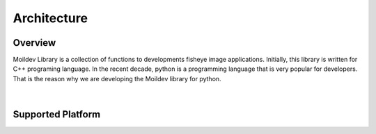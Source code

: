 Architecture
#############

Overview
=========

Moildev Library is a collection of functions to developments fisheye image applications.
Initially, this library is written for C++ programing language. In the recent decade, python is
a programming language that is very popular for developers. That is the reason why we are developing
the Moildev library for python.

.. figure:: assets/moildev.png
   :alt: alternate text
   :align: center

|

Supported Platform
===================

